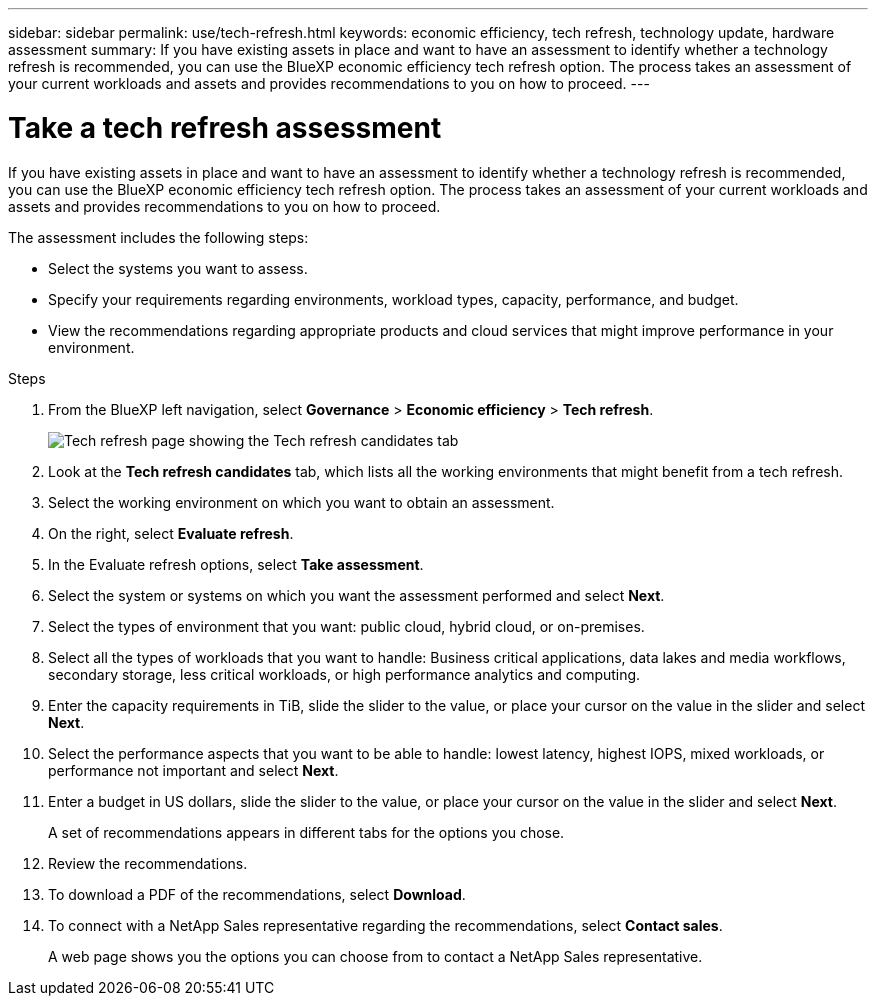 ---
sidebar: sidebar
permalink: use/tech-refresh.html
keywords: economic efficiency, tech refresh, technology update, hardware assessment
summary: If you have existing assets in place and want to have an assessment to identify whether a technology refresh is recommended, you can use the BlueXP economic efficiency tech refresh option. The process takes an assessment of your current workloads and assets and provides recommendations to you on how to proceed.  
---

= Take a tech refresh assessment
:hardbreaks:
:icons: font
:imagesdir: ../media/use/

[.lead]
If you have existing assets in place and want to have an assessment to identify whether a technology refresh is recommended, you can use the BlueXP economic efficiency tech refresh option. The process takes an assessment of your current workloads and assets and provides recommendations to you on how to proceed. 

The assessment includes the following steps: 

* Select the systems you want to assess. 
* Specify your requirements regarding environments, workload types, capacity, performance, and budget. 
* View the recommendations regarding appropriate products and cloud services that might improve performance in your environment. 

.Steps 

. From the BlueXP left navigation, select *Governance* > *Economic efficiency* > *Tech refresh*. 
+
image:tech-refresh-list.png[Tech refresh page showing the Tech refresh candidates tab]
. Look at the *Tech refresh candidates* tab, which lists all the working environments that might benefit from a tech refresh. 
. Select the working environment on which you want to obtain an assessment. 
. On the right, select *Evaluate refresh*. 
. In the Evaluate refresh options, select *Take assessment*. 
. Select the system or systems on which you want the assessment performed and select *Next*. 
. Select the types of environment that you want: public cloud, hybrid cloud, or on-premises. 
. Select all the types of workloads that you want to handle: Business critical applications, data lakes and media workflows, secondary storage, less critical workloads, or high performance analytics and computing. 
. Enter the capacity requirements in TiB, slide the slider to the value, or place your cursor on the value in the slider and select *Next*. 
. Select the performance aspects that you want to be able to handle: lowest latency, highest IOPS, mixed workloads, or performance not important and select *Next*. 
. Enter a budget in US dollars, slide the slider to the value, or place your cursor on the value in the slider and select *Next*.
+
A set of recommendations appears in different tabs for the options you chose. 

. Review the recommendations. 
. To download a PDF of the recommendations, select *Download*. 
. To connect with a NetApp Sales representative regarding the recommendations, select *Contact sales*. 
+ 
A web page shows you the options you can choose from to contact a NetApp Sales representative. 





